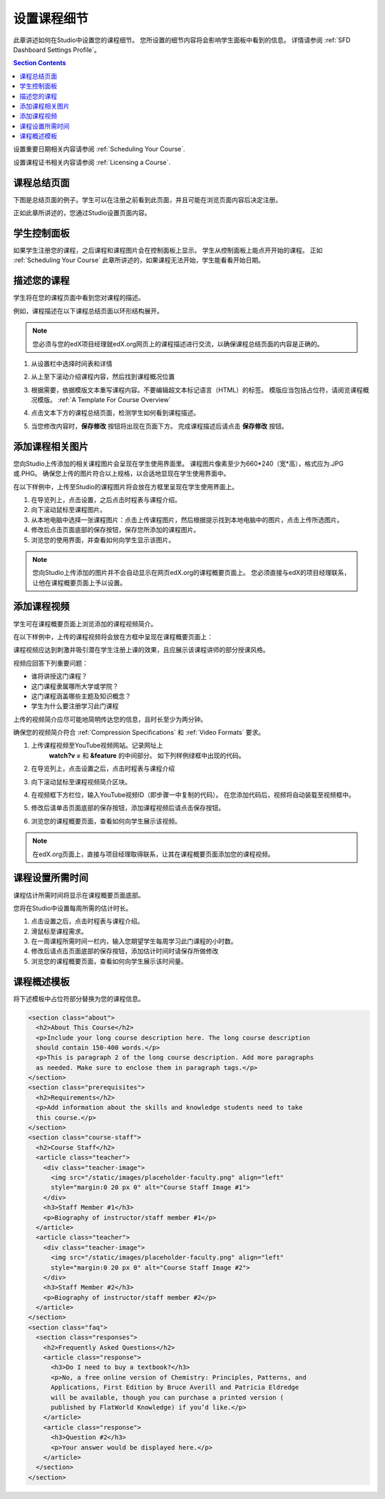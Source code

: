 .. _Setting Details About Your Course:

######################################################
设置课程细节
######################################################

此章讲述如何在Studio中设置您的课程细节。
您所设置的细节内容将会影响学生面板中看到的信息。
详情请参阅 :ref:`SFD Dashboard Settings Profile`。

.. contents:: Section Contents
  :local:
  :depth: 1

设置重要日期相关内容请参阅 :ref:`Scheduling Your
Course`.

设置课程证书相关内容请参阅 :ref:`Licensing a
Course`.

.. _The Course About Page:

***********************************
课程总结页面
***********************************

下图是总结页面的例子。学生可以在注册之前看到此页面，并且可能在浏览页面内容后决定注册。

.. image:: ../../../shared/building_and_running_chapters/Images/about_page.png
 :alt: An image of the course About page.
 :width: 600

正如此章所讲述的，您通过Studio设置页面内容。

.. _The Learner Dashboard:

***********************************
学生控制面板
***********************************

如果学生注册您的课程，之后课程和课程图片会在控制面板上显示。
学生从控制面板上能点开开始的课程。
正如 :ref:`Scheduling Your Course` 此章所讲述的，如果课程无法开始，学生能看看开始日期。

.. image:: ../../../shared/building_and_running_chapters/Images/dashboard-course-start-and-end.png
 :width: 600
 :alt: An image of two courses in the dashboard, with the start dates and
     times.

.. _Describe Your Course:

************************
描述您的课程
************************

学生将在您的课程页面中看到您对课程的描述。

例如，课程描述在以下课程总结页面以环形结构展开。

.. image:: ../../../shared/building_and_running_chapters/Images/about-page-course-description.png
 :alt: Image of a course summary with the description circled.
 :width: 600

.. note:: 您必须与您的edX项目经理就edX.org网页上的课程描述进行交流，以确保课程总结页面的内容是正确的。

#. 从设置栏中选择时间表和详情

#. 从上至下滚动介绍课程内容，然后找到课程概况位置

   .. image:: ../../../shared/building_and_running_chapters/Images/course_overview.png
    :alt: Image of the HTML course description.
    :width: 600

#. 根据需要，依据模版文本重写课程内容。不要编辑超文本标记语言（HTML）的标签。
   模版应当包括占位符，请阅览课程概况模版。 :ref:`A Template For Course Overview`
 
#. 点击文本下方的课程总结页面，检测学生如何看到课程描述。

#. 当您修改内容时，**保存修改** 按钮将出现在页面下方。
   完成课程描述后请点击 **保存修改** 按钮。

.. _Add a Course Image:

************************
添加课程相关图片
************************

您向Studio上传添加的相关课程图片会呈现在学生使用界面里。
课程图片像素至少为660*240（宽*高），格式应为.JPG或.PHG。
确保您上传的图片符合以上规格，以合适地显现在学生使用界面中。
 
在以下样例中，上传至Studio的课程图片将会放在方框里呈现在学生使用界面上。


.. image:: ../../../shared/building_and_running_chapters/Images/dashboard-course-image.png
 :alt: Image of the course image in the dashboard.
 :width: 600

#. 在导览列上，点击设置，之后点击时程表与课程介绍。

#. 向下滚动鼠标至课程图片。

#. 从本地电脑中选择一张课程图片：点击上传课程图片，然后根据提示找到本地电脑中的图片，点击上传所选图片。

#. 修改后点击页面底部的保存按钮，保存您所添加的课程图片。

#.  浏览您的使用界面，并查看如何向学生显示该图片。

.. note:: 
  您向Studio上传添加的图片并不会自动显示在网页edX.org的课程概要页面上。
  您必须直接与edX的项目经理联系，让他在课程概要页面上予以设置。

.. _Add a Course Video:

*********************************
添加课程视频
*********************************

学生可在课程概要页面上浏览添加的课程视频简介。

在以下样例中，上传的课程视频将会放在方框中呈现在课程概要页面上：

.. image:: ../../../shared/building_and_running_chapters/Images/about-page-course-video.png
 :alt: Image of the course video in the course summary page.
 :width: 600

课程视频应达到刺激并吸引潜在学生注册上课的效果，且应展示该课程讲师的部分授课风格。

视频应回答下列重要问题：

* 谁将讲授这门课程？
* 这门课程隶属哪所大学或学院？
* 这门课程涵盖哪些主题及知识概念？
* 学生为什么要注册学习此门课程

上传的视频简介应尽可能地简明传达您的信息，且时长至少为两分钟。

确保您的视频简介符合 :ref:`Compression
Specifications` 和 :ref:`Video Formats` 要求。

#. 上传课程视频至YouTube视频网站。记录网址上
    **watch?v =** 和 **&feature** 的中间部分。 如下列样例绿框中出现的代码。

   .. image:: ../../../shared/building_and_running_chapters/Images/image127.png
    :alt: Image of a sample course video.
    
#. 在导览列上，点击设置之后，点击时程表与课程介绍

#. 向下滚动鼠标至课程视频简介区块。

#. 在视频框下方栏位，输入YouTube视频ID（即步骤一中复制的代码）。
   在您添加代码后，视频将自动装载至视频框中。

#. 修改后请单击页面底部的保存按钮，添加课程视频后请点击保存按钮。

#. 浏览您的课程概要页面，查看如何向学生展示该视频。

.. note:: 
  在edX.org页面上，直接与项目经理取得联系，让其在课程概要页面添加您的课程视频。

.. _Set Course Effort Expectations:

*******************************
课程设置所需时间
*******************************

课程估计所需时间将显示在课程概要页面底部。

您将在Studio中设置每周所需的估计时长。

#. 点击设置之后，点击时程表与课程介绍。

#. 滑鼠标至课程需求。

#. 在一周课程所需时间一栏内，输入您期望学生每周学习此门课程的小时数。

#. 修改后请点击页面底部的保存按钮，添加估计时间时请保存所做修改

#. 浏览您的课程概要页面，查看如何向学生展示该时间量。

.. _A Template For Course Overview:

************************************************
 课程概述模板
************************************************

将下述模板中占位符部分替换为您的课程信息。

.. code-block:: html

  <section class="about">
    <h2>About This Course</h2>
    <p>Include your long course description here. The long course description 
    should contain 150-400 words.</p>
    <p>This is paragraph 2 of the long course description. Add more paragraphs 
    as needed. Make sure to enclose them in paragraph tags.</p>
  </section>
  <section class="prerequisites">
    <h2>Requirements</h2>
    <p>Add information about the skills and knowledge students need to take 
    this course.</p>
  </section>
  <section class="course-staff">
    <h2>Course Staff</h2>
    <article class="teacher">
      <div class="teacher-image">
        <img src="/static/images/placeholder-faculty.png" align="left" 
        style="margin:0 20 px 0" alt="Course Staff Image #1">
      </div>
      <h3>Staff Member #1</h3>
      <p>Biography of instructor/staff member #1</p>
    </article>
    <article class="teacher">
      <div class="teacher-image">
        <img src="/static/images/placeholder-faculty.png" align="left" 
        style="margin:0 20 px 0" alt="Course Staff Image #2">
      </div>
      <h3>Staff Member #2</h3>
      <p>Biography of instructor/staff member #2</p>
    </article>
  </section>
  <section class="faq">
    <section class="responses">
      <h2>Frequently Asked Questions</h2>
      <article class="response">
        <h3>Do I need to buy a textbook?</h3>
        <p>No, a free online version of Chemistry: Principles, Patterns, and 
        Applications, First Edition by Bruce Averill and Patricia Eldredge 
        will be available, though you can purchase a printed version (
        published by FlatWorld Knowledge) if you’d like.</p>
      </article>
      <article class="response">
        <h3>Question #2</h3>
        <p>Your answer would be displayed here.</p>
      </article>
    </section>
  </section>
